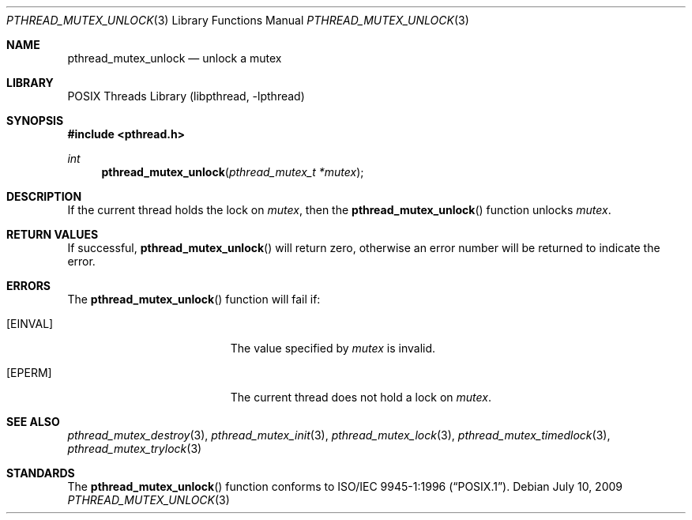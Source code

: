 .\" Copyright (c) 1997 Brian Cully <shmit@kublai.com>
.\" All rights reserved.
.\"
.\" Redistribution and use in source and binary forms, with or without
.\" modification, are permitted provided that the following conditions
.\" are met:
.\" 1. Redistributions of source code must retain the above copyright
.\"    notice, this list of conditions and the following disclaimer.
.\" 2. Redistributions in binary form must reproduce the above copyright
.\"    notice, this list of conditions and the following disclaimer in the
.\"    documentation and/or other materials provided with the distribution.
.\" 3. Neither the name of the author nor the names of any co-contributors
.\"    may be used to endorse or promote products derived from this software
.\"    without specific prior written permission.
.\"
.\" THIS SOFTWARE IS PROVIDED BY JOHN BIRRELL AND CONTRIBUTORS ``AS IS'' AND
.\" ANY EXPRESS OR IMPLIED WARRANTIES, INCLUDING, BUT NOT LIMITED TO, THE
.\" IMPLIED WARRANTIES OF MERCHANTABILITY AND FITNESS FOR A PARTICULAR PURPOSE
.\" ARE DISCLAIMED.  IN NO EVENT SHALL THE REGENTS OR CONTRIBUTORS BE LIABLE
.\" FOR ANY DIRECT, INDIRECT, INCIDENTAL, SPECIAL, EXEMPLARY, OR CONSEQUENTIAL
.\" DAMAGES (INCLUDING, BUT NOT LIMITED TO, PROCUREMENT OF SUBSTITUTE GOODS
.\" OR SERVICES; LOSS OF USE, DATA, OR PROFITS; OR BUSINESS INTERRUPTION)
.\" HOWEVER CAUSED AND ON ANY THEORY OF LIABILITY, WHETHER IN CONTRACT, STRICT
.\" LIABILITY, OR TORT (INCLUDING NEGLIGENCE OR OTHERWISE) ARISING IN ANY WAY
.\" OUT OF THE USE OF THIS SOFTWARE, EVEN IF ADVISED OF THE POSSIBILITY OF
.\" SUCH DAMAGE.
.\"
.\" $FreeBSD: src/share/man/man3/pthread_mutex_unlock.3,v 1.16 2007/10/22 10:08:00 ru Exp $
.\"
.Dd July 10, 2009
.Dt PTHREAD_MUTEX_UNLOCK 3
.Os
.Sh NAME
.Nm pthread_mutex_unlock
.Nd unlock a mutex
.Sh LIBRARY
.Lb libpthread
.Sh SYNOPSIS
.In pthread.h
.Ft int
.Fn pthread_mutex_unlock "pthread_mutex_t *mutex"
.Sh DESCRIPTION
If the current thread holds the lock on
.Fa mutex ,
then the
.Fn pthread_mutex_unlock
function unlocks
.Fa mutex .
.Sh RETURN VALUES
If successful,
.Fn pthread_mutex_unlock
will return zero, otherwise an error number will be returned to
indicate the error.
.Sh ERRORS
The
.Fn pthread_mutex_unlock
function will fail if:
.Bl -tag -width Er
.It Bq Er EINVAL
The value specified by
.Fa mutex
is invalid.
.It Bq Er EPERM
The current thread does not hold a lock on
.Fa mutex .
.El
.Sh SEE ALSO
.Xr pthread_mutex_destroy 3 ,
.Xr pthread_mutex_init 3 ,
.Xr pthread_mutex_lock 3 ,
.Xr pthread_mutex_timedlock 3 ,
.Xr pthread_mutex_trylock 3
.Sh STANDARDS
The
.Fn pthread_mutex_unlock
function conforms to
.St -p1003.1-96 .
